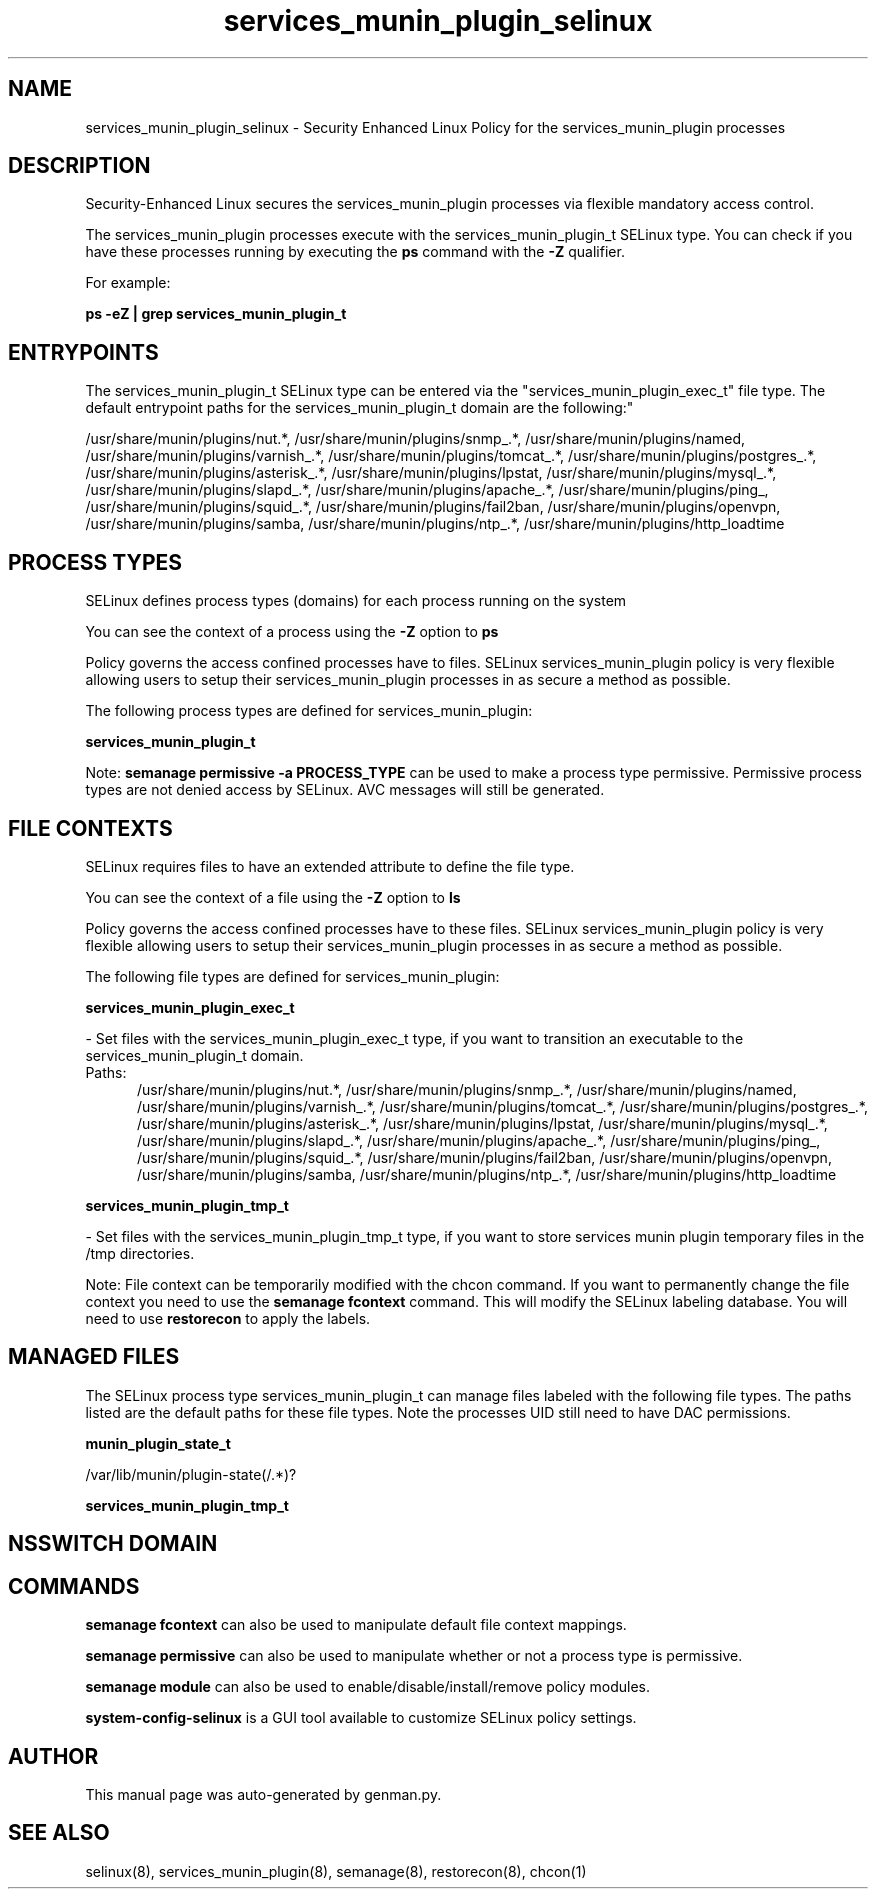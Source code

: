 .TH  "services_munin_plugin_selinux"  "8"  "services_munin_plugin" "dwalsh@redhat.com" "services_munin_plugin SELinux Policy documentation"
.SH "NAME"
services_munin_plugin_selinux \- Security Enhanced Linux Policy for the services_munin_plugin processes
.SH "DESCRIPTION"

Security-Enhanced Linux secures the services_munin_plugin processes via flexible mandatory access control.

The services_munin_plugin processes execute with the services_munin_plugin_t SELinux type. You can check if you have these processes running by executing the \fBps\fP command with the \fB\-Z\fP qualifier. 

For example:

.B ps -eZ | grep services_munin_plugin_t


.SH "ENTRYPOINTS"

The services_munin_plugin_t SELinux type can be entered via the "services_munin_plugin_exec_t" file type.  The default entrypoint paths for the services_munin_plugin_t domain are the following:"

/usr/share/munin/plugins/nut.*, /usr/share/munin/plugins/snmp_.*, /usr/share/munin/plugins/named, /usr/share/munin/plugins/varnish_.*, /usr/share/munin/plugins/tomcat_.*, /usr/share/munin/plugins/postgres_.*, /usr/share/munin/plugins/asterisk_.*, /usr/share/munin/plugins/lpstat, /usr/share/munin/plugins/mysql_.*, /usr/share/munin/plugins/slapd_.*, /usr/share/munin/plugins/apache_.*, /usr/share/munin/plugins/ping_, /usr/share/munin/plugins/squid_.*, /usr/share/munin/plugins/fail2ban, /usr/share/munin/plugins/openvpn, /usr/share/munin/plugins/samba, /usr/share/munin/plugins/ntp_.*, /usr/share/munin/plugins/http_loadtime
.SH PROCESS TYPES
SELinux defines process types (domains) for each process running on the system
.PP
You can see the context of a process using the \fB\-Z\fP option to \fBps\bP
.PP
Policy governs the access confined processes have to files. 
SELinux services_munin_plugin policy is very flexible allowing users to setup their services_munin_plugin processes in as secure a method as possible.
.PP 
The following process types are defined for services_munin_plugin:

.EX
.B services_munin_plugin_t 
.EE
.PP
Note: 
.B semanage permissive -a PROCESS_TYPE 
can be used to make a process type permissive. Permissive process types are not denied access by SELinux. AVC messages will still be generated.

.SH FILE CONTEXTS
SELinux requires files to have an extended attribute to define the file type. 
.PP
You can see the context of a file using the \fB\-Z\fP option to \fBls\bP
.PP
Policy governs the access confined processes have to these files. 
SELinux services_munin_plugin policy is very flexible allowing users to setup their services_munin_plugin processes in as secure a method as possible.
.PP 
The following file types are defined for services_munin_plugin:


.EX
.PP
.B services_munin_plugin_exec_t 
.EE

- Set files with the services_munin_plugin_exec_t type, if you want to transition an executable to the services_munin_plugin_t domain.

.br
.TP 5
Paths: 
/usr/share/munin/plugins/nut.*, /usr/share/munin/plugins/snmp_.*, /usr/share/munin/plugins/named, /usr/share/munin/plugins/varnish_.*, /usr/share/munin/plugins/tomcat_.*, /usr/share/munin/plugins/postgres_.*, /usr/share/munin/plugins/asterisk_.*, /usr/share/munin/plugins/lpstat, /usr/share/munin/plugins/mysql_.*, /usr/share/munin/plugins/slapd_.*, /usr/share/munin/plugins/apache_.*, /usr/share/munin/plugins/ping_, /usr/share/munin/plugins/squid_.*, /usr/share/munin/plugins/fail2ban, /usr/share/munin/plugins/openvpn, /usr/share/munin/plugins/samba, /usr/share/munin/plugins/ntp_.*, /usr/share/munin/plugins/http_loadtime

.EX
.PP
.B services_munin_plugin_tmp_t 
.EE

- Set files with the services_munin_plugin_tmp_t type, if you want to store services munin plugin temporary files in the /tmp directories.


.PP
Note: File context can be temporarily modified with the chcon command.  If you want to permanently change the file context you need to use the 
.B semanage fcontext 
command.  This will modify the SELinux labeling database.  You will need to use
.B restorecon
to apply the labels.

.SH "MANAGED FILES"

The SELinux process type services_munin_plugin_t can manage files labeled with the following file types.  The paths listed are the default paths for these file types.  Note the processes UID still need to have DAC permissions.

.br
.B munin_plugin_state_t

	/var/lib/munin/plugin-state(/.*)?
.br

.br
.B services_munin_plugin_tmp_t


.SH NSSWITCH DOMAIN

.SH "COMMANDS"
.B semanage fcontext
can also be used to manipulate default file context mappings.
.PP
.B semanage permissive
can also be used to manipulate whether or not a process type is permissive.
.PP
.B semanage module
can also be used to enable/disable/install/remove policy modules.

.PP
.B system-config-selinux 
is a GUI tool available to customize SELinux policy settings.

.SH AUTHOR	
This manual page was auto-generated by genman.py.

.SH "SEE ALSO"
selinux(8), services_munin_plugin(8), semanage(8), restorecon(8), chcon(1)
